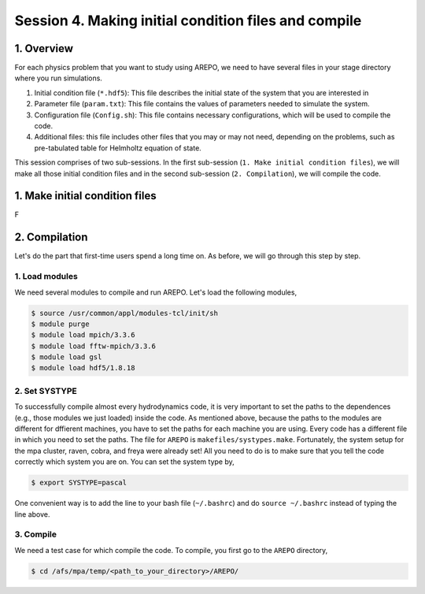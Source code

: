 .. _Session4:

************************************************************************************
Session 4. Making initial condition files and compile
************************************************************************************

1. Overview
======================================================

For each physics problem that you want to study using AREPO, we need to have several files in your stage directory where you run simulations.

1. Initial condition file (``*.hdf5``): This file describes the initial state of the system that you are interested in
2. Parameter file (``param.txt``): This file contains the values of parameters needed to simulate the system.
3. Configuration file (``Config.sh``): This file contains necessary configurations, which will be used to compile the code.
4. Additional files: this file includes other files that you may or may not need, depending on the problems, such as pre-tabulated table for Helmholtz equation of state.

This session comprises of two sub-sessions. In the first sub-session (``1. Make initial condition files``), we will make all those initial condition files and in the second sub-session (``2. Compilation``), we will compile the code.

1. Make initial condition files
======================================================

F

2. Compilation
======================================================
Let's do the part that first-time users spend a long time on. As before, we will go through this step by step.

1. Load modules
---------------

We need several modules to compile and run AREPO. Let's load the following modules,

.. code-block:: console

   $ source /usr/common/appl/modules-tcl/init/sh
   $ module purge
   $ module load mpich/3.3.6
   $ module load fftw-mpich/3.3.6
   $ module load gsl
   $ module load hdf5/1.8.18

2. Set SYSTYPE
------------------

To successfully compile almost every hydrodynamics code, it is very important to set the paths to the dependences (e.g., those modules we just loaded) inside the code. As mentioned above, because the paths to the modules are different for dffierent machines, you have to set the paths for each machine you are using. Every code has a different file in which you need to set the paths. The file for ``AREPO`` is ``makefiles/systypes.make``. Fortunately, the system setup for the mpa cluster, raven, cobra, and freya were already set! All you need to do is to make sure that you tell the code correctly which system you are on. You can set the system type by,

.. code-block:: console

   $ export SYSTYPE=pascal

One convenient way is to add the line to your bash file (``~/.bashrc``) and do ``source ~/.bashrc`` instead of typing the line above.


3. Compile
---------------

We need a test case for which compile the code. To compile, you first go to the ``AREPO`` directory,

.. code-block:: console

   $ cd /afs/mpa/temp/<path_to_your_directory>/AREPO/

